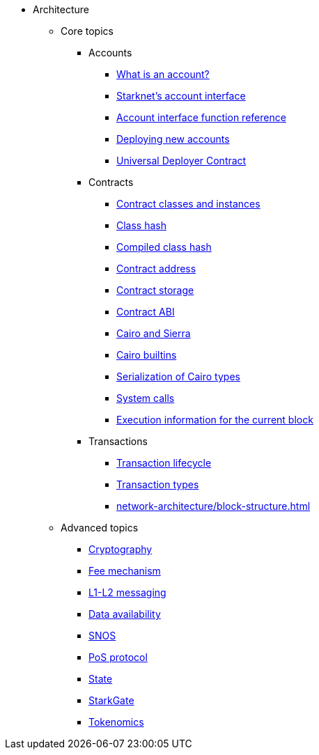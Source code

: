 * Architecture
    ** Core topics
        *** Accounts
            **** xref:accounts/introduction.adoc[What is an account?]
            **** xref:accounts/approach.adoc[Starknet's account interface]
            **** xref:accounts/account-functions.adoc[Account interface function reference]
            **** xref:accounts/deploying-new-accounts.adoc[Deploying new accounts]
            **** xref:accounts/universal-deployer.adoc[Universal Deployer Contract]
        *** Contracts
            **** xref:smart-contracts/contract-classes.adoc[Contract classes and instances]
            **** xref:smart-contracts/class-hash.adoc[Class hash]
            **** xref:smart-contracts/compiled-class-hash.adoc[Compiled class hash]
            **** xref:smart-contracts/contract-address.adoc[Contract address]
            **** xref:smart-contracts/contract-storage.adoc[Contract storage]
            **** xref:smart-contracts/contract-abi.adoc[Contract ABI]
            **** xref:smart-contracts/cairo-and-sierra.adoc[Cairo and Sierra]
            **** xref:smart-contracts/cairo-builtins.adoc[Cairo builtins]
            **** xref:smart-contracts/serialization-of-cairo-types.adoc[Serialization of Cairo types]
            **** xref:smart-contracts/system-calls-cairo1.adoc[System calls]
            **** xref:smart-contracts/execution-info.adoc[Execution information for the current block]
        *** Transactions
            **** xref:network-architecture/transaction-life-cycle.adoc[Transaction lifecycle]
            **** xref:network-architecture/transactions.adoc[Transaction types]
            **** xref:network-architecture/block-structure.adoc[]
    ** Advanced topics
            *** xref:cryptography.adoc[Cryptography]
            *** xref:network-architecture/fee-mechanism.adoc[Fee mechanism]
            *** xref:network-architecture/messaging-mechanism.adoc[L1-L2 messaging]
            *** xref:network-architecture/data-availability.adoc[Data availability]
            *** xref:network-architecture/os.adoc[SNOS]
            *** xref:staking.adoc[PoS protocol]
            *** xref:network-architecture/starknet-state.adoc[State]
            *** xref:starkgate:architecture.adoc[StarkGate]
            *** xref:economics-of-starknet.adoc[Tokenomics]